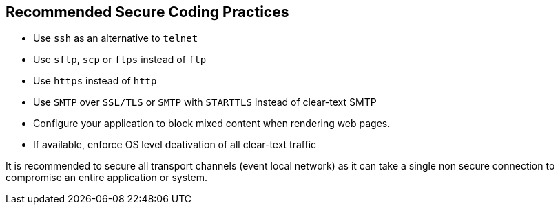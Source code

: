 == Recommended Secure Coding Practices

* Use ``++ssh++`` as an alternative to ``++telnet++``
* Use ``++sftp++``, ``++scp++`` or ``++ftps++`` instead of ``++ftp++``
* Use ``++https++`` instead of ``++http++``
* Use ``++SMTP++`` over ``++SSL/TLS++`` or ``++SMTP++`` with ``++STARTTLS++`` instead of clear-text SMTP
* Configure your application to block mixed content when rendering web pages.
* If available, enforce OS level deativation of all clear-text traffic


It is recommended to secure all transport channels (event local network) as it can take a single non secure connection to compromise an entire application or system. 
